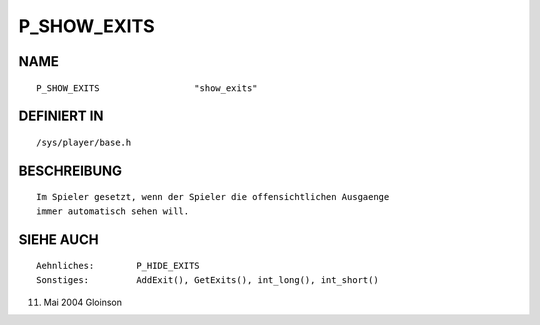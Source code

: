 P_SHOW_EXITS
============

NAME
----
::

    P_SHOW_EXITS                  "show_exits"

DEFINIERT IN
------------
::

    /sys/player/base.h

BESCHREIBUNG
------------
::

     Im Spieler gesetzt, wenn der Spieler die offensichtlichen Ausgaenge
     immer automatisch sehen will.

SIEHE AUCH
----------
::

     Aehnliches:	P_HIDE_EXITS
     Sonstiges:		AddExit(), GetExits(), int_long(), int_short()

11. Mai 2004 Gloinson

